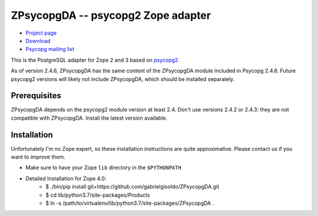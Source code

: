 ZPsycopgDA -- psycopg2 Zope adapter
===================================

- `Project page`__
- `Download`__
- `Psycopg mailing list`__

.. __: https://github.com/psycopg/ZPsycopgDA
.. __: https://pypi.python.org/pypi/ZPsycopgDA/
.. __: http://mail.postgresql.org/mj/mj_wwwusr/domain=postgresql.org?func=lists-long-full&extra=psycopg


This is the PostgreSQL adapter for Zope 2 and 3 based on psycopg2__.

As of version 2.4.6, ZPsycopgDA has the same content of the ZPsycopgDA module
included in Psycopg 2.4.6. Future psycopg2 versions will likely not include
ZPsycopgDA, which should be installed separately.

.. __: http://initd.org/psycopg/


Prerequisites
-------------

ZPsycopgDA depends on the psycopg2 module version at least 2.4. Don't use
versions 2.4.2 or 2.4.3: they are not compatible with ZPsycopgDA. Install the
latest version available.


Installation
------------

Unfortunately I'm no Zope expert, so these installation instructions are quite
approximative. Please contact us if you want to improve them.

- Make sure to have your Zope ``lib`` directory in the ``$PYTHONPATH``
  
- Detailed Installation for Zope 4.0:
    - $ ./bin/pip install git+https://github.com/gabrielgisoldo/ZPsycopgDA.git
    - $ cd lib/python3.7/site-packages/Products
    - $ ln -s /path/to/virtualenv/lib/python3.7/site-packages/ZPsycopgDA .
